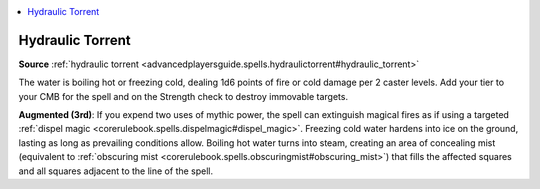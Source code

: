 
.. _`mythicadventures.mythicspells.hydraulictorrent`:

.. contents:: \ 

.. _`mythicadventures.mythicspells.hydraulictorrent#hydraulic_torrent_mythic`: `mythicadventures.mythicspells.hydraulictorrent#hydraulic_torrent`_

.. _`mythicadventures.mythicspells.hydraulictorrent#hydraulic_torrent`:

Hydraulic Torrent
==================

\ **Source**\  :ref:`hydraulic torrent <advancedplayersguide.spells.hydraulictorrent#hydraulic_torrent>`

The water is boiling hot or freezing cold, dealing 1d6 points of fire or cold damage per 2 caster levels. Add your tier to your CMB for the spell and on the Strength check to destroy immovable targets.

\ **Augmented (3rd)**\ : If you expend two uses of mythic power, the spell can extinguish magical fires as if using a targeted :ref:`dispel magic <corerulebook.spells.dispelmagic#dispel_magic>`\ . Freezing cold water hardens into ice on the ground, lasting as long as prevailing conditions allow. Boiling hot water turns into steam, creating an area of concealing mist (equivalent to :ref:`obscuring mist <corerulebook.spells.obscuringmist#obscuring_mist>`\ ) that fills the affected squares and all squares adjacent to the line of the spell.

